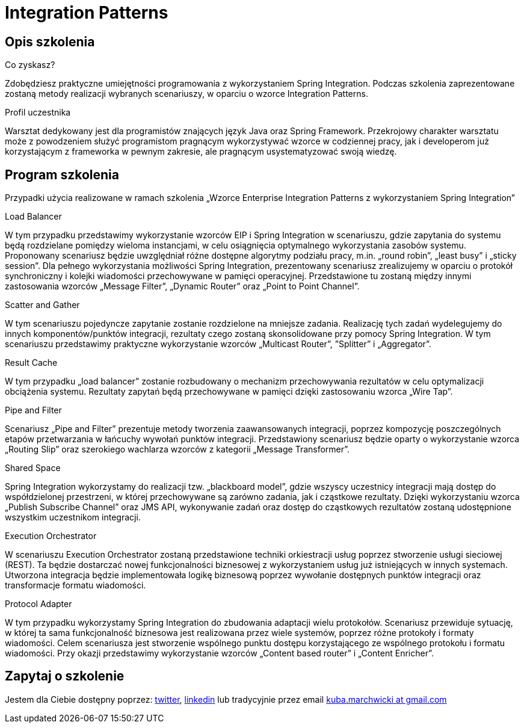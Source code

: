 = {title}
:title: Integration Patterns
:page-layout: training
:page-categories: [consultancy]
:page-comments: false
:page-permalink: /consultancy/spring-framework-pl/

== Opis szkolenia

.Co zyskasz?
Zdobędziesz praktyczne umiejętności programowania z wykorzystaniem Spring Integration. Podczas szkolenia zaprezentowane zostaną metody realizacji wybranych scenariuszy, w oparciu o wzorce Integration Patterns.

.Profil uczestnika
Warsztat dedykowany jest dla programistów znających język Java oraz Spring Framework. Przekrojowy charakter warsztatu może z powodzeniem służyć programistom pragnącym wykorzystywać wzorce w codziennej pracy, jak i developerom już korzystającym z frameworka w pewnym zakresie, ale pragnącym usystematyzować swoją wiedzę.

== Program szkolenia

Przypadki użycia realizowane w ramach szkolenia „Wzorce Enterprise Integration Patterns z wykorzystaniem Spring Integration”

.Load Balancer

W tym przypadku przedstawimy wykorzystanie wzorców EIP i Spring Integration w scenariuszu, gdzie zapytania do systemu będą rozdzielane pomiędzy wieloma instancjami, w celu osiągnięcia optymalnego wykorzystania zasobów systemu. Proponowany scenariusz będzie uwzględniał różne dostępne algorytmy podziału pracy, m.in. „round robin”, „least busy” i „sticky session”. Dla pełnego wykorzystania możliwości Spring Integration, prezentowany scenariusz zrealizujemy w oparciu o protokół synchroniczny i kolejki wiadomości przechowywane w pamięci operacyjnej. Przedstawione tu zostaną między innymi zastosowania wzorców „Message Filter”, „Dynamic Router” oraz „Point to Point Channel”.

.Scatter and Gather

W tym scenariuszu pojedyncze zapytanie zostanie rozdzielone na mniejsze zadania. Realizację tych zadań wydelegujemy do innych komponentów/punktów integracji, rezultaty czego zostaną skonsolidowane przy pomocy Spring Integration. W tym scenariuszu przedstawimy praktyczne wykorzystanie wzorców „Multicast Router”, ”Splitter” i „Aggregator”.

.Result Cache

W tym przypadku „load balancer” zostanie rozbudowany o mechanizm przechowywania rezultatów w celu optymalizacji obciążenia systemu. Rezultaty zapytań będą przechowywane w pamięci dzięki zastosowaniu wzorca „Wire Tap”.

.Pipe and Filter

Scenariusz „Pipe and Filter” prezentuje metody tworzenia zaawansowanych integracji, poprzez kompozycję poszczególnych etapów przetwarzania w łańcuchy wywołań punktów integracji. Przedstawiony scenariusz będzie oparty o wykorzystanie wzorca „Routing Slip” oraz szerokiego wachlarza wzorców z kategorii „Message Transformer”.

.Shared Space

Spring Integration wykorzystamy do realizacji tzw. „blackboard model”, gdzie wszyscy uczestnicy integracji mają dostęp do współdzielonej przestrzeni, w której przechowywane są zarówno zadania, jak i cząstkowe rezultaty. Dzięki wykorzystaniu wzorca „Publish Subscribe Channel” oraz JMS API, wykonywanie zadań oraz dostęp do cząstkowych rezultatów zostaną udostępnione wszystkim uczestnikom integracji.

.Execution Orchestrator

W scenariuszu Execution Orchestrator zostaną przedstawione techniki orkiestracji usług poprzez stworzenie usługi sieciowej (REST). Ta będzie dostarczać nowej funkcjonalności biznesowej z wykorzystaniem usług już istniejących w innych systemach. Utworzona integracja będzie implementowała logikę biznesową poprzez wywołanie dostępnych punktów integracji oraz transformacje formatu wiadomości.

.Protocol Adapter

W tym przypadku wykorzystamy Spring Integration do zbudowania adaptacji wielu protokołów. Scenariusz przewiduje sytuację, w której ta sama funkcjonalność biznesowa jest realizowana przez wiele systemów, poprzez różne protokoły i formaty wiadomości. Celem scenariusza jest stworzenie wspólnego punktu dostępu korzystającego ze wspólnego protokołu i formatu wiadomości. Przy okazji przedstawimy wykorzystanie wzorców „Content based router” i „Content Enricher”.


== Zapytaj o szkolenie

Jestem dla Ciebie dostępny poprzez: link:http://twitter.com/kubem[twitter], link:https://www.linkedin.com/in/kubamarchwicki[linkedin] lub tradycyjnie przez email link:mailto:kuba(d0t)marchwicki(at)gmail(d0t).com[kuba.marchwicki at gmail.com]
